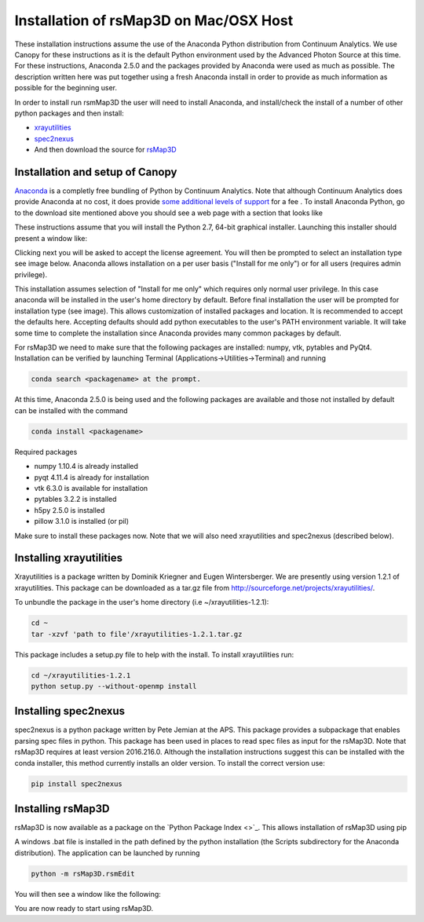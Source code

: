 Installation of rsMap3D on Mac/OSX Host
========================================

These installation instructions assume the use of the Anaconda Python 
distribution from Continuum Analytics.  We use Canopy for these instructions as 
it is the default Python environment used by the Advanced Photon Source at this 
time.  For these instructions, Anaconda 2.5.0 and the packages provided by 
Anaconda were used as much as possible.  The description written here was put 
together using a fresh Anaconda install in order to provide as much information 
as possible for the beginning user.

In order to install run rsmMap3D the user will need to install Anaconda, and 
install/check the install of a number of other python packages and then install:

*	`xrayutilities <http://sourceforge.net/projects/xrayutilities>`_
*	`spec2nexus <http://spec2nexus.readthedocs.org/en/latest/>`_
*	And then download the source for `rsMap3D <https://subversion.xray.aps.anl.gov/RSM/rsMap3D/trunk/>`_


Installation and setup of Canopy
--------------------------------
`Anaconda <https://www.continuum.io/downloads>`_ is a completly free bundling 
of Python by Continuum Analytics.  Note that although Continuum Analytics does 
provide Anaconda at no cost, it does provide `some additional levels of support 
<https://www.continuum.io/support-plan>`_ for a fee
.
To install Anaconda Python, go to the download site mentioned above you should 
see a web page with a section that looks like

.. image:: Images/anaconda_download_mac.png
     :scale: 30 %

These instructions assume that you will install the Python 2.7, 64-bit 
graphical installer.  Launching this installer should present a window like:

.. image:: Images/anaconda_setup_mac.png
	:scale: 50 %

Clicking next you will be asked to accept the license agreement.  You will 
then be prompted to select an installation type see image below.  Anaconda 
allows installation on a per user basis ("Install for me only") or for all users 
(requires admin privilege).  


.. image:: Images/anaconda_install_dest_mac.png
	:scale: 50 %

This installation assumes selection of "Install for me only" 
which requires only normal user privilege.  In this case anaconda will be 
installed in the user's home directory by default.  Before final installation 
the user will be prompted for installation type (see image).  This allows 
customization of installed packages and location.  It is recommended to accept 
the defaults here.  Accepting defaults should add python executables to the
user's PATH environment variable.  It will take some time to complete 
the installation since Anaconda provides many common packages by default.  

.. image:: Images/anaconda_install_type_mac.png
	:scale: 50 %


For rsMap3D we need to make sure that the following packages are installed: 
numpy, vtk, pytables and PyQt4.  Installation can be verified by launching 
Terminal (Applications->Utilities->Terminal) and running 

.. code-block:: none

   conda search <packagename> at the prompt.

At this time, Anaconda 2.5.0 is being used and the following packages are 
available and those not installed by default can be installed with the command

.. code-block:: none

   conda install <packagename>

Required packages

* numpy  1.10.4 is already installed
* pyqt 4.11.4 is already for installation 
* vtk 6.3.0 is available for installation
* pytables 3.2.2 is installed
* h5py 2.5.0 is installed
* pillow 3.1.0 is installed (or pil)

Make sure to install these packages now.  Note that we will also need 
xrayutilities and spec2nexus (described below). 

Installing xrayutilities
------------------------
Xrayutilities is a package written by Dominik Kriegner and Eugen Wintersberger.  
We are presently using version 1.2.1 of xrayutilities.  This package can be 
downloaded as a tar.gz file from http://sourceforge.net/projects/xrayutilities/.

To unbundle the package in the user's home directory (i.e ~/xrayutilities-1.2.1):

.. code-block:: none

  cd ~
  tar -xzvf 'path to file'/xrayutilities-1.2.1.tar.gz

This package includes a setup.py file to help with the install.   To install 
xrayutilities run:

.. code-block:: none

  cd ~/xrayutilities-1.2.1
  python setup.py --without-openmp install       


Installing spec2nexus 
---------------------
spec2nexus is a python package written by Pete Jemian at the APS.  This package
provides a subpackage that enables parsing spec files in python.  This package
has been used in places to read spec files  as input for the rsMap3D.  Note 
that rsMap3D requires at least version 2016.216.0.  Although the installation
instructions suggest this can be installed with the conda installer, this 
method currently installs an older version.  To install the correct version 
use:

.. code-block:: none

   pip install spec2nexus
   
Installing rsMap3D
-------------------

rsMap3D is now available as a package on the `Python Package Index <>`_.  This
allows installation of rsMap3D using pip

.. code block none

   pip install rsMap3D
 
A windows .bat file is installed in the path defined by the python installation
(the Scripts subdirectory for the Anaconda distribution).  The application can 
be launched by running 

.. code-block:: none

 python -m rsMap3D.rsmEdit
 
You will then see a window like the following:

.. image:: Images/rsMap3DonLaunch2.png

You are now ready to start using rsMap3D.


